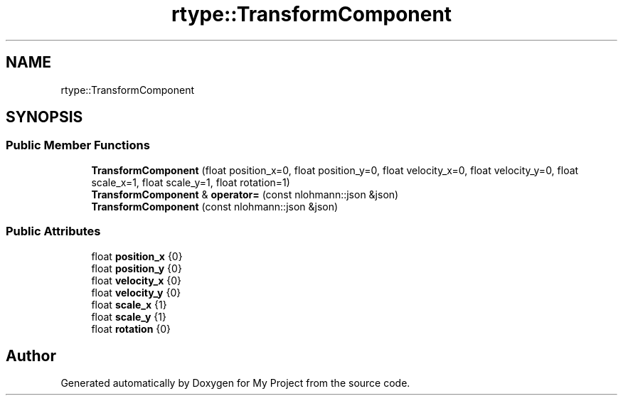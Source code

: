 .TH "rtype::TransformComponent" 3 "Thu Jan 11 2024" "My Project" \" -*- nroff -*-
.ad l
.nh
.SH NAME
rtype::TransformComponent
.SH SYNOPSIS
.br
.PP
.SS "Public Member Functions"

.in +1c
.ti -1c
.RI "\fBTransformComponent\fP (float position_x=0, float position_y=0, float velocity_x=0, float velocity_y=0, float scale_x=1, float scale_y=1, float rotation=1)"
.br
.ti -1c
.RI "\fBTransformComponent\fP & \fBoperator=\fP (const nlohmann::json &json)"
.br
.ti -1c
.RI "\fBTransformComponent\fP (const nlohmann::json &json)"
.br
.in -1c
.SS "Public Attributes"

.in +1c
.ti -1c
.RI "float \fBposition_x\fP {0}"
.br
.ti -1c
.RI "float \fBposition_y\fP {0}"
.br
.ti -1c
.RI "float \fBvelocity_x\fP {0}"
.br
.ti -1c
.RI "float \fBvelocity_y\fP {0}"
.br
.ti -1c
.RI "float \fBscale_x\fP {1}"
.br
.ti -1c
.RI "float \fBscale_y\fP {1}"
.br
.ti -1c
.RI "float \fBrotation\fP {0}"
.br
.in -1c

.SH "Author"
.PP 
Generated automatically by Doxygen for My Project from the source code\&.

